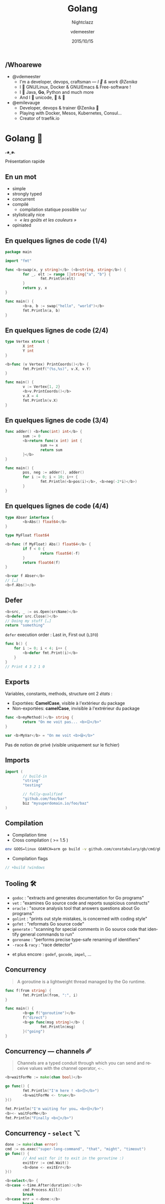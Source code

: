 #+TITLE: Golang
#+SUBTITLE: Nightclazz
#+DATE: 2015/10/15
#+AUTHOR: vdemeester
#+EMAIL: vincent@sbr.pm
#+OPTIONS: ':nil *:t -:t ::t <:t H:3 \n:nil ^:t arch:headline
#+OPTIONS: author:t c:nil creator:comment d:(not "LOGBOOK") date:t
#+OPTIONS: e:t email:nil f:t inline:t num:nil p:nil pri:nil stat:t
#+OPTIONS: tags:t tasks:t tex:t timestamp:t toc:nil todo:t |:t
#+CREATOR: Emacs 24.4.1 (Org mode 8.2.10)
#+DESCRIPTION:
#+EXCLUDE_TAGS: noexport
#+KEYWORDS:
#+LANGUAGE: fr
#+SELECT_TAGS: export

#+COMPANY: Zenika
#+WWW: http://www.zenika.com
#+GITHUB: http://github.com/zenika
#+TWITTER: ZenikaIT

#+FAVICON: images/golang.ico
#+ICON: images/golang-image1.png
#+HASHTAG: #gdglille-golang #ZenikaIt #ZenikaNord

** /Whoarewe


- @vdemeester
  - I'm a developer, devops, craftsman — /I 💓 & work @Zenika/
  - I 💓 GNU/Linux, Docker & GNU/Emacs & Free-software !
  - I 💓 Java, *Go*, Python and much more
  - And I 💓 unicode, 🚴 & 🚶

- @emilevauge
  - Developer, devops & trainer @Zenika 💓
  - Playing with Docker, Mesos, Kubernetes, Consul...
  - Creator of traefik.io

* Golang 🐹
  :PROPERTIES:
  :SLIDE:    segue dark quote
  :ASIDE:    right bottom
  :ARTICLE:  flexbox vleft auto-fadein
  :END:
#+BEGIN_HTML
<code style="background: inherit; color: inherit;">｡◕‿◕｡</code>
#+END_HTML

  Présentation rapide

** En un mot

- simple
- strongly typed
- concurrent
- compilé
  - compilation statique possible =\o/=


- stylistically nice
  - /« les goûts et les couleurs »/
- opiniated

** En quelques lignes de code (1/4)

#+BEGIN_SRC go
  package main

  import "fmt"

  func <b>swap(x, y string)</b> (<b>string, string</b>) {
          for _, elt := range []string{"a", "b"} {
                  fmt.Println(elt)
          }
          return y, x
  }

  func main() {
          <b>a, b := swap("hello", "world")</b>
          fmt.Println(a, b)
  }
#+END_SRC

** En quelques lignes de code (2/4)

#+BEGIN_SRC go
  type Vertex struct {
          X int
          Y int
  }

  <b>func (v Vertex) PrintCoords()</b> {
          fmt.Printf("(%s,%s)", v.X, v.Y)
  }

  func main() {
          v := Vertex{1, 2}
          <b>v.PrintCoords()</b>
          v.X = 4
          fmt.Println(v.X)
  }
#+END_SRC

** En quelques lignes de code (3/4)

#+BEGIN_SRC go
  func adder() <b>func(int) int</b> {
          sum := 0
          <b>return func(x int) int {
                  sum += x
                  return sum
          }</b>
  }

  func main() {
          pos, neg := adder(), adder()
          for i := 0; i < 10; i++ {
                  fmt.Println(<b>pos(i)</b>, <b>neg(-2*i)</b>)
          }
  }
#+END_SRC

** En quelques lignes de code (4/4)

#+BEGIN_SRC go
  type Abser interface {
          <b>Abs() float64</b>
  }

  type MyFloat float64

  <b>func (f MyFloat) Abs() float64</b> {
          if f < 0 {
                  return float64(-f)
          }
          return float64(f)
  }

  <b>var f Abser</b>
  // […]
  <b>f.Abs()</b>
#+END_SRC

** Defer
   #+BEGIN_SRC go
  <b>src, _ := os.Open(srcName)</b>
  <b>defer src.Close()</b>
  // Doing my stuff […]
  return "something"
   #+END_SRC

   =defer= execution order : Last in, First out (=LIFO=)

   #+BEGIN_SRC go
func b() {
    for i := 0; i < 4; i++ {
        <b>defer fmt.Print(i)</b>
    }
}
// Print 4 3 2 1 0
   #+END_SRC
** Exports

   Variables, constants, methods, structure ont 2 /états/ :
- Exportées: *CamelCase*, visible à l'extérieur du package
- Non-exportées: *camelCase*, invisible à l'extrérieur du package

#+BEGIN_SRC go
  func <b>myMethod()</b> string {
          return "On me voit pas... <b>😖</b>"
  }

  var <b>MyVar</b> = "On me voit <b>😆</b>"
#+END_SRC

Pas de notion de privé (visible uniquement sur le fichier)
** Imports

#+BEGIN_SRC go
  import (
          // build-in
          "string"
          "testing"

          // fully-qualified
          "github.com/foo/bar"
          biz "mysuperdomain.io/foo/baz"
  )
#+END_SRC

** Compilation

- Compilation time
- Cross compilation ( >= 1.5 )

#+BEGIN_SRC sh
env GOOS=linux GOARCH=arm go build -v github.com/constabulary/gb/cmd/gb
#+END_SRC

- Compilation flags

#+BEGIN_SRC go
// +build !windows
#+END_SRC

** Tooling 🛠

- =godoc= : "extracts and generates documentation for Go programs"
- =vet= : "examines Go source code and reports suspicious constructs"
- =oracle= : "source analysis tool that answers questions about Go programs"
- =golint= : "prints out style mistakes, is concerned with coding style"
- =gofmt= : "reformats Go source code"
- =generate= : "scanning for special comments in Go source code that identify general commands to run"
- =gorename= : "performs precise type-safe renaming of identifiers"
- =-race= & =racy= : "race detector"


- et plus encore : =godef=, =gocode=, =impel=, …

** Concurrency

   #+BEGIN_QUOTE
   A goroutine is a lightweight thread managed by the Go runtime.
   #+END_QUOTE

   #+BEGIN_SRC go
  func f(from string) {
          fmt.Println(from, ":", i)
  }

  func main() {
          <b>go f("goroutine")</b>
          f("direct")
          <b>go func(msg string)</b> {
                  fmt.Println(msg)
          }("going")
  }
   #+END_SRC

** Concurrency — channels ␥

   #+BEGIN_QUOTE
   Channels are a typed conduit through which you can send and receive values with the channel operator, =<-=.
   #+END_QUOTE

   #+BEGIN_SRC go
  <b>waitForMe := make(chan bool)</b>

  go func() {
          fmt.Println("I'm here ! <b>😙</b>")
          <b>waitForMe <- true</b>
  }()

  fmt.Println("I'm waiting for you… <b>😒</b>")
  <b><- waitForMe</b>
  fmt.Println("Finally <b>🙌</b>")
   #+END_SRC

** Concurrency - =select= ⌥

#+BEGIN_SRC go
  done := make(chan error)
  cmd := os.exec("super-long-command", "that", "might", "timeout")
  go func() {
          // And wait for it to exit in the goroutine :)
          exitErr := cmd.Wait()
          <b>done <- exitErr</b>
  }()

  <b>select</b> {
  <b>case <-time.After(duration):</b>
          cmd.Process.Kill()
          break
  <b>case err = <-done:</b>
          break
  }
#+END_SRC


